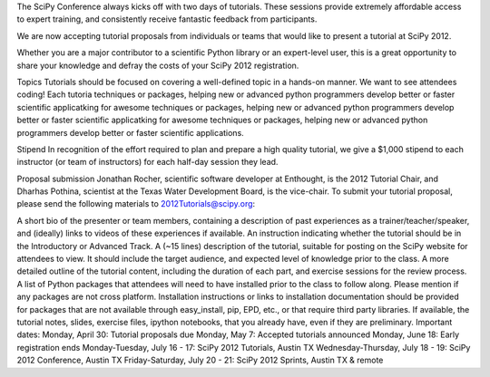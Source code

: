 The SciPy Conference always kicks off with two days of tutorials. These sessions provide extremely affordable access to expert training, and consistently receive fantastic feedback from participants.

We are now accepting tutorial proposals from individuals or teams that would like to present a tutorial at SciPy 2012.

Whether you are a major contributor to a scientific Python library or an expert-level user, this is a great opportunity to share your knowledge and defray the costs of your SciPy 2012 registration.

Topics
Tutorials should be focused on covering a well-defined topic in a hands-on manner. We want to see attendees coding! Each tutoria techniques or packages, helping new or advanced python programmers develop better or faster scientific applicatking for awesome techniques or packages, helping new or advanced python programmers develop better or faster scientific applicatking for awesome techniques or packages, helping new or advanced python programmers develop better or faster scientific applications.

Stipend
In recognition of the effort required to plan and prepare a high quality tutorial, we give a $1,000 stipend to each instructor (or team of instructors) for each half-day session they lead.

Proposal submission
Jonathan Rocher, scientific software developer at Enthought, is the 2012 Tutorial Chair, and Dharhas Pothina, scientist at the Texas Water Development Board, is the vice-chair. To submit your tutorial proposal, please send the following materials to 2012Tutorials@scipy.org:

A short bio of the presenter or team members, containing a description of past experiences as a trainer/teacher/speaker, and (ideally) links to videos of these experiences if available.
An instruction indicating whether the tutorial should be in the Introductory or Advanced Track.
A (~15 lines) description of the tutorial, suitable for posting on the SciPy website for attendees to view. It should include the target audience, and expected level of knowledge prior to the class.
A more detailed outline of the tutorial content, including the duration of each part, and exercise sessions for the review process.
A list of Python packages that attendees will need to have installed prior to the class to follow along. Please mention if any packages are not cross platform. Installation instructions or links to installation documentation should be provided for packages that are not available through easy_install, pip, EPD, etc., or that require third party libraries.
If available, the tutorial notes, slides, exercise files, ipython notebooks, that you already have, even if they are preliminary.
Important dates:
Monday, April 30: Tutorial proposals due
Monday, May 7: Accepted tutorials announced
Monday, June 18: Early registration ends
Monday-Tuesday, July 16 - 17: SciPy 2012 Tutorials, Austin TX
Wednesday-Thursday, July 18 - 19: SciPy 2012 Conference, Austin TX
Friday-Saturday, July 20 - 21: SciPy 2012 Sprints, Austin TX & remote
